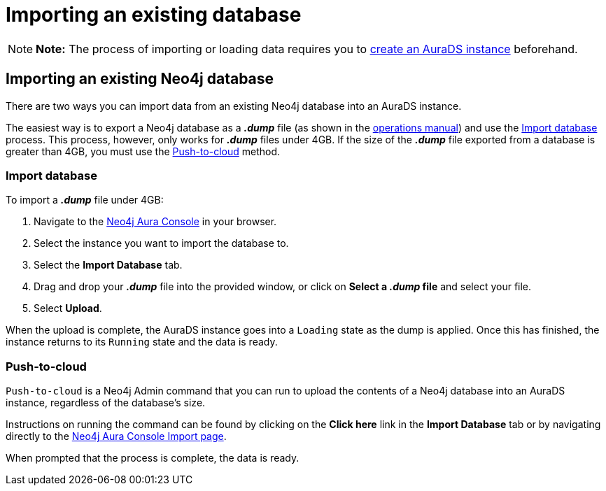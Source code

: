 [[aurads-import-db]]
= Importing an existing database
:description: This page describes how to get data into a Neo4j AuraDS instance.

[NOTE]
====
*Note:* The process of importing or loading data requires you to xref:aurads/create-instance.adoc[create an AuraDS instance] beforehand.
====

== Importing an existing Neo4j database

There are two ways you can import data from an existing Neo4j database into an AuraDS instance.

The easiest way is to export a Neo4j database as a *_.dump_* file (as shown in the https://neo4j.com/docs/operations-manual/current/backup-restore/offline-backup/[operations manual]) and use the <<_import_database>> process.
This process, however, only works for *_.dump_* files under 4GB. If the size of the *_.dump_* file exported from a database is greater than 4GB, you must use the <<_push_to_cloud>> method.

=== Import database

To import a *_.dump_* file under 4GB:

. Navigate to the https://console.neo4j.io/?product=aura-ds[Neo4j Aura Console^] in your browser.
. Select the instance you want to import the database to.
. Select the *Import Database* tab.
. Drag and drop your *_.dump_* file into the provided window, or click on *Select a _.dump_ file* and select your file.
. Select *Upload*.

When the upload is complete, the AuraDS instance goes into a `Loading` state as the dump is applied. 
Once this has finished, the instance returns to its `Running` state and the data is ready.

=== Push-to-cloud

`Push-to-cloud` is a Neo4j Admin command that you can run to upload the contents of a Neo4j database into an AuraDS instance, regardless of the database's size.

Instructions on running the command can be found by clicking on the *Click here* link in the *Import Database* tab or by navigating directly to the https://console.neo4j.io/?product=aura-ds#import-instructions[Neo4j Aura Console Import page^].

When prompted that the process is complete, the data is ready.
